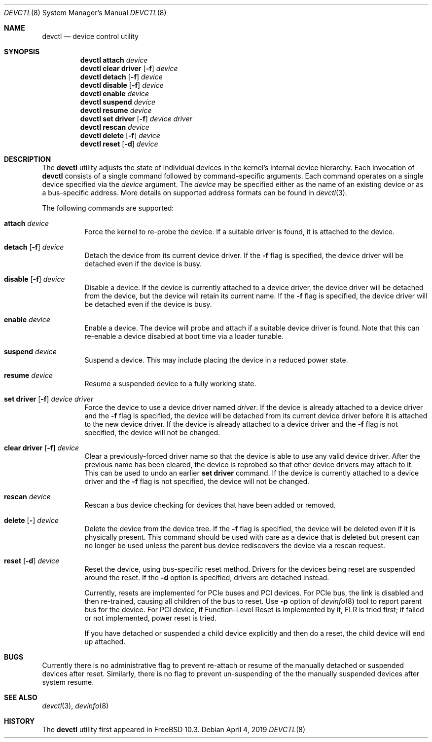 .\"
.\" Copyright (c) 2015 John Baldwin <jhb@FreeBSD.org>
.\" All rights reserved.
.\"
.\" Redistribution and use in source and binary forms, with or without
.\" modification, are permitted provided that the following conditions
.\" are met:
.\" 1. Redistributions of source code must retain the above copyright
.\"    notice, this list of conditions and the following disclaimer.
.\" 2. Redistributions in binary form must reproduce the above copyright
.\"    notice, this list of conditions and the following disclaimer in the
.\"    documentation and/or other materials provided with the distribution.
.\"
.\" THIS SOFTWARE IS PROVIDED BY THE AUTHOR AND CONTRIBUTORS ``AS IS'' AND
.\" ANY EXPRESS OR IMPLIED WARRANTIES, INCLUDING, BUT NOT LIMITED TO, THE
.\" IMPLIED WARRANTIES OF MERCHANTABILITY AND FITNESS FOR A PARTICULAR PURPOSE
.\" ARE DISCLAIMED.  IN NO EVENT SHALL THE AUTHOR OR CONTRIBUTORS BE LIABLE
.\" FOR ANY DIRECT, INDIRECT, INCIDENTAL, SPECIAL, EXEMPLARY, OR CONSEQUENTIAL
.\" DAMAGES (INCLUDING, BUT NOT LIMITED TO, PROCUREMENT OF SUBSTITUTE GOODS
.\" OR SERVICES; LOSS OF USE, DATA, OR PROFITS; OR BUSINESS INTERRUPTION)
.\" HOWEVER CAUSED AND ON ANY THEORY OF LIABILITY, WHETHER IN CONTRACT, STRICT
.\" LIABILITY, OR TORT (INCLUDING NEGLIGENCE OR OTHERWISE) ARISING IN ANY WAY
.\" OUT OF THE USE OF THIS SOFTWARE, EVEN IF ADVISED OF THE POSSIBILITY OF
.\" SUCH DAMAGE.
.\"
.\" $FreeBSD$
.\"
.Dd April 4, 2019
.Dt DEVCTL 8
.Os
.Sh NAME
.Nm devctl
.Nd device control utility
.Sh SYNOPSIS
.Nm
.Cm attach
.Ar device
.Nm
.Cm clear driver
.Op Fl f
.Ar device
.Nm
.Cm detach
.Op Fl f
.Ar device
.Nm
.Cm disable
.Op Fl f
.Ar device
.Nm
.Cm enable
.Ar device
.Nm
.Cm suspend
.Ar device
.Nm
.Cm resume
.Ar device
.Nm
.Cm set driver
.Op Fl f
.Ar device driver
.Nm
.Cm rescan
.Ar device
.Nm
.Cm delete
.Op Fl f
.Ar device
.Nm
.Cm reset
.Op Fl d
.Ar device
.Sh DESCRIPTION
The
.Nm
utility adjusts the state of individual devices in the kernel's
internal device hierarchy.
Each invocation of
.Nm
consists of a single command followed by command-specific arguments.
Each command operates on a single device specified via the
.Ar device
argument.
The
.Ar device
may be specified either as the name of an existing device or as a
bus-specific address.
More details on supported address formats can be found in
.Xr devctl 3 .
.Pp
The following commands are supported:
.Bl -tag -width indent
.It Cm attach Ar device
Force the kernel to re-probe the device.
If a suitable driver is found,
it is attached to the device.
.It Xo Cm detach
.Op Fl f
.Ar device
.Xc
Detach the device from its current device driver.
If the
.Fl f
flag is specified,
the device driver will be detached even if the device is busy.
.It Xo Cm disable
.Op Fl f
.Ar device
.Xc
Disable a device.
If the device is currently attached to a device driver,
the device driver will be detached from the device,
but the device will retain its current name.
If the
.Fl f
flag is specified,
the device driver will be detached even if the device is busy.
.It Cm enable Ar device
Enable a device.
The device will probe and attach if a suitable device driver is found.
Note that this can re-enable a device disabled at boot time via a
loader tunable.
.It Cm suspend Ar device
Suspend a device.
This may include placing the device in a reduced power state.
.It Cm resume Ar device
Resume a suspended device to a fully working state.
.It Xo Cm set driver
.Op Fl f
.Ar device driver
.Xc
Force the device to use a device driver named
.Ar driver .
If the device is already attached to a device driver and the
.Fl f
flag is specified,
the device will be detached from its current device driver before it is
attached to the new device driver.
If the device is already attached to a device driver and the
.Fl f
flag is not specified,
the device will not be changed.
.It Xo Cm clear driver
.Op Fl f
.Ar device
.Xc
Clear a previously-forced driver name so that the device is able to use any
valid device driver.
After the previous name has been cleared,
the device is reprobed so that other device drivers may attach to it.
This can be used to undo an earlier
.Cm set driver
command.
If the device is currently attached to a device driver and the
.Fl f
flag is not specified,
the device will not be changed.
.It Cm rescan Ar device
Rescan a bus device checking for devices that have been added or
removed.
.It Xo Cm delete
.Op Fl
.Ar device
.Xc
Delete the device from the device tree.
If the
.Fl f
flag is specified,
the device will be deleted even if it is physically present.
This command should be used with care as a device that is deleted but present
can no longer be used unless the parent bus device rediscovers the device via
a rescan request.
.It Xo Cm reset
.Op Fl d
.Ar device
.Xc
Reset the device, using bus-specific reset method.
Drivers for the devices being reset are suspended around the reset.
If the
.Fl d
option is specified, drivers are detached instead.
.Pp
Currently, resets are implemented for PCIe buses and PCI devices.
For PCIe bus, the link is disabled and then re-trained, causing all
children of the bus to reset.
Use
.Fl p
option of
.Xr devinfo 8
tool to report parent bus for the device.
For PCI device, if Function-Level Reset is implemented by it, FLR is
tried first; if failed or not implemented, power reset is tried.
.Pp
If you have detached or suspended a child device explicitly and then
do a reset, the child device will end up attached.
.El
.Sh BUGS
Currently there is no administrative flag to prevent re-attach or resume
of the manually detached or suspended devices after reset.
Similarly, there is no flag to prevent un-suspending of the the manually
suspended devices after system resume.
.Sh SEE ALSO
.Xr devctl 3 ,
.Xr devinfo 8
.Sh HISTORY
The
.Nm
utility first appeared in
.Fx 10.3 .
